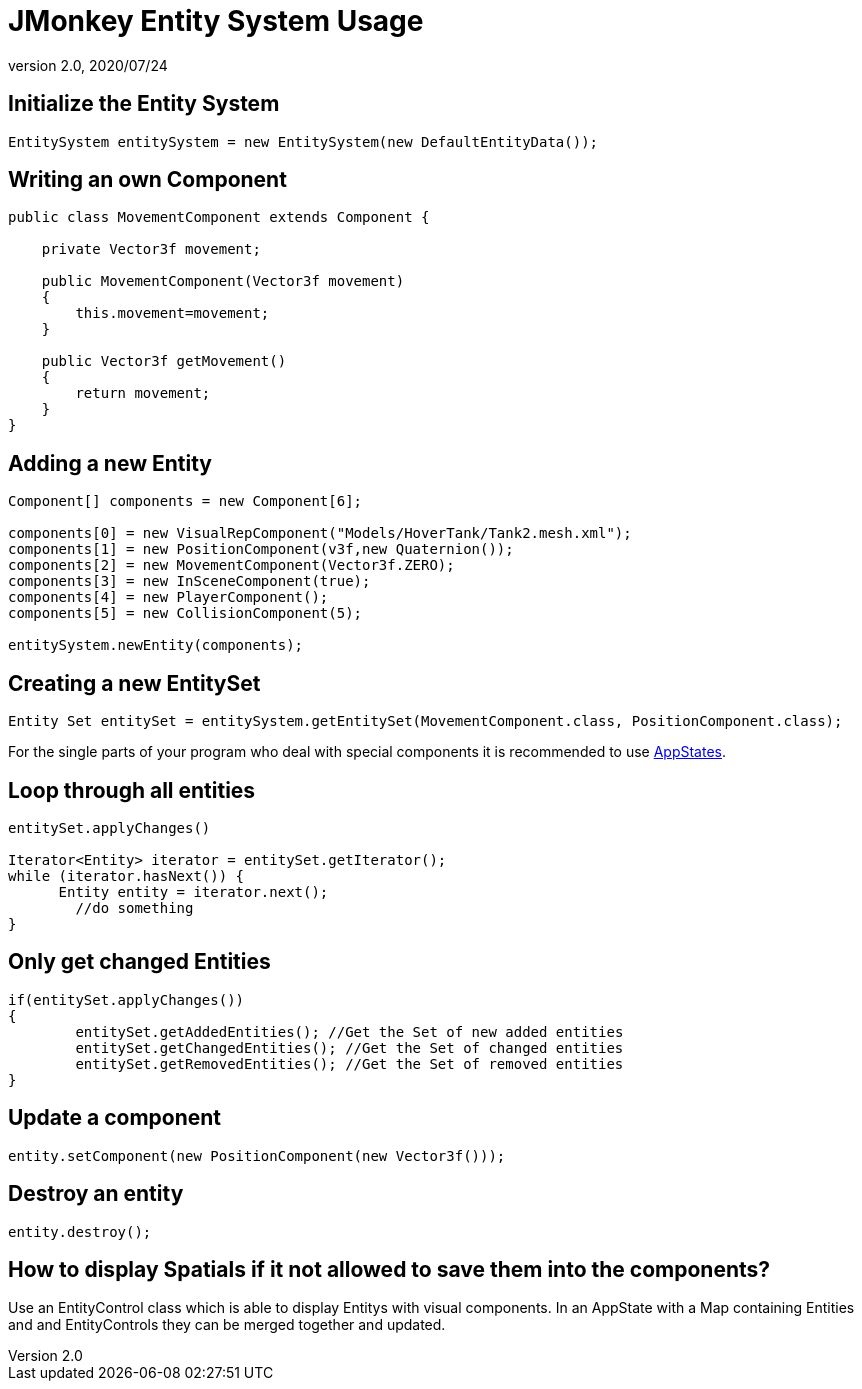 = JMonkey Entity System Usage
:revnumber: 2.0
:revdate: 2020/07/24



== Initialize the Entity System

[source,java]
----

EntitySystem entitySystem = new EntitySystem(new DefaultEntityData());

----


== Writing an own Component

[source,java]
----

public class MovementComponent extends Component {

    private Vector3f movement;

    public MovementComponent(Vector3f movement)
    {
        this.movement=movement;
    }

    public Vector3f getMovement()
    {
        return movement;
    }
}
----


== Adding a new Entity

[source,java]
----

Component[] components = new Component[6];

components[0] = new VisualRepComponent("Models/HoverTank/Tank2.mesh.xml");
components[1] = new PositionComponent(v3f,new Quaternion());
components[2] = new MovementComponent(Vector3f.ZERO);
components[3] = new InSceneComponent(true);
components[4] = new PlayerComponent();
components[5] = new CollisionComponent(5);

entitySystem.newEntity(components);

----


== Creating a new EntitySet

[source,java]
----

Entity Set entitySet = entitySystem.getEntitySet(MovementComponent.class, PositionComponent.class);

----

For the single parts of your program who deal with special components it is recommended to use xref:core:app/state/application_states.adoc[AppStates].


== Loop through all entities

[source,java]
----

entitySet.applyChanges()

Iterator<Entity> iterator = entitySet.getIterator();
while (iterator.hasNext()) {
      Entity entity = iterator.next();
	//do something
}

----


== Only get changed Entities

[source,java]
----

if(entitySet.applyChanges())
{
 	entitySet.getAddedEntities(); //Get the Set of new added entities
        entitySet.getChangedEntities(); //Get the Set of changed entities
        entitySet.getRemovedEntities(); //Get the Set of removed entities
}

----


== Update a component

[source,java]
----

entity.setComponent(new PositionComponent(new Vector3f()));

----


== Destroy an entity

[source,java]
----

entity.destroy();

----


== How to display Spatials if it not allowed to save them into the components?

Use an EntityControl class which is able to display Entitys with visual components.
In an AppState with a Map containing Entities and and EntityControls they can be merged together and updated.

//Have a look at the example:
//link:http://peeeq.de/uploads/ogerlord/EntityTest.rar[http://peeeq.de/uploads/ogerlord/EntityTest.rar]

